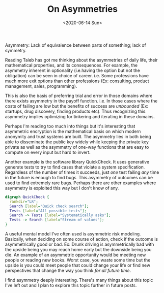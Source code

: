 #+hugo_base_dir: ../
#+date: <2020-06-14 Sun>
#+hugo_tags: assymetries essay reality math
#+hugo_categories: essay
#+TITLE: On Asymmetries

  Asymmetry: Lack of equivalence between parts of something; lack of symmetry.
  
  Reading Taleb has got me thinking about the asymmetries of daily life, their mathematical properties, and its consequences. For example, the asymmetry inherent in optionality (i.e.having the option but not the obligation) can be seen in choice of career. i.e. Some professions have much more exit options than other professions (Ex: consulting, product management, sales, programming).
  
  This is also the basis of preferring trial and error in those domains where there exists asymmetry in the payoff function. i.e. In those cases where the costs of failing are low but the benefits of success are /unbounded/ (Ex: startups, drug discovery, finding products etc). Thus recognizing this asymmetry implies optimizing for tinkering and iterating in these domains.
  
  Perhaps I'm reading too much into things but it's interesting that asymmetric encryption is the mathematical basis on which modern anonymity and trust systems are built. The asymmetry lies in both being able to disseminate the public key widely while keeping the private key private as well as the asymmetry of one-way functions that are easy to compute on every input but hard to invert.
  
  Another example is the software library QuickCheck. It uses generative generate tests to try to find cases that violate a system specification. Regardless of the number of times it succeeds, just /one/ test failing /any/ time in the future is enough to find bugs. This asymmetry of outcomes can be used to find extremely rare bugs. Perhaps there are other examples where asymmetry is exploited this way but I don't know of any.

    #+begin_src dot :file images/producer-consumer-quick-check.png
      digraph QuickCheck {
        rankdir="LR";
        Search [label="Quick check search"];
        Tests [label="All possible tests"];
        Search -> Tests [label="Systematically asks"];
        Tests -> Search [label="Stream of values"];
      }
    #+end_src

    #+RESULTS:
    [[file:images/producer-consumer-quick-check.png]]

  A useful mental model I've often used is asymmetric risk modeling. Basically, when deciding on some course of action, check if the outcome is asymmetrically good or bad. Ex: Drunk driving is asymmetrically bad with the upside being you may reach home early but the downside being you die. An example of an asymmetric opportunity would be meeting new people or reading new books. Worst case, you waste some time but the upside is you could meet people that could change your life or find new perspectives that change the way you think /for all future time/.
  
  I find asymmetry deeply interesting. There's many things about this topic I've left out and I plan to explore this topic further in future posts.
